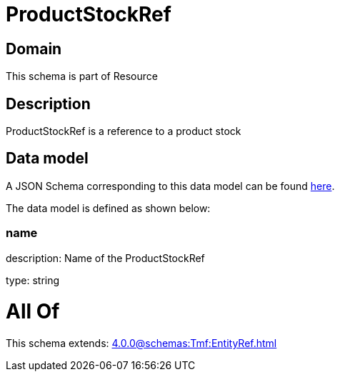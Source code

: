 = ProductStockRef

[#domain]
== Domain

This schema is part of Resource

[#description]
== Description

ProductStockRef is a reference to a product stock


[#data_model]
== Data model

A JSON Schema corresponding to this data model can be found https://tmforum.org[here].

The data model is defined as shown below:


=== name
description: Name of the ProductStockRef

type: string


= All Of 
This schema extends: xref:4.0.0@schemas:Tmf:EntityRef.adoc[]
